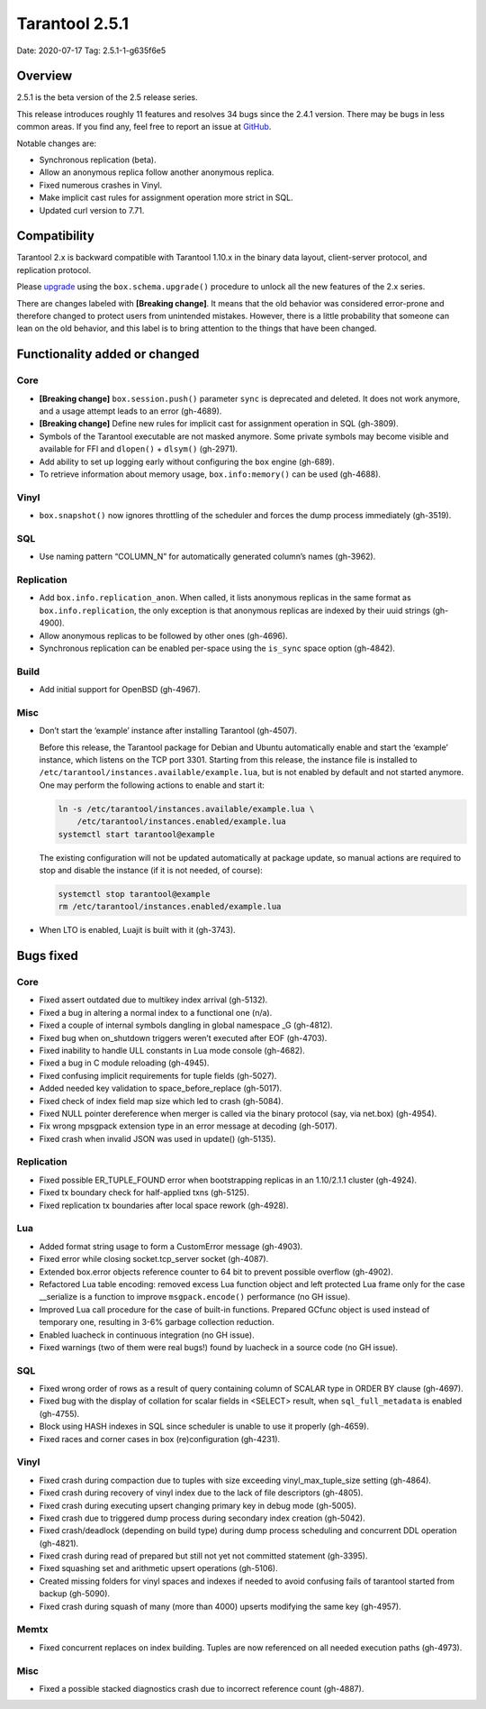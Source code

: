 Tarantool 2.5.1
===============

Date: 2020-07-17 Tag: 2.5.1-1-g635f6e5

Overview
--------

2.5.1 is the beta version of the 2.5 release series.

This release introduces roughly 11 features and resolves 34 bugs since
the 2.4.1 version. There may be bugs in less common areas. If you find
any, feel free to report an issue at
`GitHub <https://github.com/tarantool/tarantool/issues>`__.

Notable changes are:

-   Synchronous replication (beta).
-   Allow an anonymous replica follow another anonymous replica.
-   Fixed numerous crashes in Vinyl.
-   Make implicit cast rules for assignment operation more strict in SQL.
-   Updated curl version to 7.71.

Compatibility
-------------

Tarantool 2.x is backward compatible with Tarantool 1.10.x in the binary
data layout, client-server protocol, and replication protocol.

Please
`upgrade <https://www.tarantool.io/en/doc/2.3/book/admin/upgrades/>`__
using the ``box.schema.upgrade()`` procedure to unlock all the new
features of the 2.x series.

There are changes labeled with **[Breaking change]**. It means that the
old behavior was considered error-prone and therefore changed to protect
users from unintended mistakes. However, there is a little probability
that someone can lean on the old behavior, and this label is to bring
attention to the things that have been changed.

Functionality added or changed
------------------------------

Core
~~~~

-   **[Breaking change]** ``box.session.push()`` parameter ``sync`` is
    deprecated and deleted. It does not work anymore, and a usage attempt
    leads to an error (gh-4689).
-   **[Breaking change]** Define new rules for implicit cast for
    assignment operation in SQL (gh-3809).
-   Symbols of the Tarantool executable are not masked anymore. Some
    private symbols may become visible and available for FFI and
    ``dlopen()`` + ``dlsym()`` (gh-2971).
-   Add ability to set up logging early without configuring the ``box``
    engine (gh-689).
-   To retrieve information about memory usage, ``box.info:memory()`` can
    be used (gh-4688).

Vinyl
~~~~~

-   ``box.snapshot()`` now ignores throttling of the scheduler and forces
    the dump process immediately (gh-3519).

SQL
~~~

-   Use naming pattern “COLUMN_N” for automatically generated column’s
    names (gh-3962).

Replication
~~~~~~~~~~~

-   Add ``box.info.replication_anon``. When called, it lists anonymous
    replicas in the same format as ``box.info.replication``, the only
    exception is that anonymous replicas are indexed by their uuid
    strings (gh-4900).
-   Allow anonymous replicas to be followed by other ones (gh-4696).
-   Synchronous replication can be enabled per-space using the
    ``is_sync`` space option (gh-4842).

Build
~~~~~

-   Add initial support for OpenBSD (gh-4967).

Misc
~~~~

-   Don’t start the ‘example’ instance after installing Tarantool
    (gh-4507).

    Before this release, the Tarantool package for Debian and Ubuntu
    automatically enable and start the ‘example’ instance, which listens
    on the TCP port 3301. Starting from this release, the instance file
    is installed to ``/etc/tarantool/instances.available/example.lua``,
    but is not enabled by default and not started anymore. One may
    perform the following actions to enable and start it:

    ..  code-block:: bash

        ln -s /etc/tarantool/instances.available/example.lua \
            /etc/tarantool/instances.enabled/example.lua
        systemctl start tarantool@example

    The existing configuration will not be updated automatically at
    package update, so manual actions are required to stop and disable
    the instance (if it is not needed, of course):

    ..  code-block:: bash

        systemctl stop tarantool@example
        rm /etc/tarantool/instances.enabled/example.lua

-   When LTO is enabled, Luajit is built with it (gh-3743).

Bugs fixed
----------


Core
~~~~

-   Fixed assert outdated due to multikey index arrival (gh-5132).
-   Fixed a bug in altering a normal index to a functional one (n/a).
-   Fixed a couple of internal symbols dangling in global namespace \_G
    (gh-4812).
-   Fixed bug when on_shutdown triggers weren’t executed after EOF
    (gh-4703).
-   Fixed inability to handle ULL constants in Lua mode console
    (gh-4682).
-   Fixed a bug in C module reloading (gh-4945).
-   Fixed confusing implicit requirements for tuple fields (gh-5027).
-   Added needed key validation to space_before_replace (gh-5017).
-   Fixed check of index field map size which led to crash (gh-5084).
-   Fixed NULL pointer dereference when merger is called via the binary
    protocol (say, via net.box) (gh-4954).
-   Fix wrong mpsgpack extension type in an error message at decoding
    (gh-5017).
-   Fixed crash when invalid JSON was used in update() (gh-5135).


Replication
~~~~~~~~~~~

-   Fixed possible ER_TUPLE_FOUND error when bootstrapping replicas in an
    1.10/2.1.1 cluster (gh-4924).
-   Fixed tx boundary check for half-applied txns (gh-5125).
-   Fixed replication tx boundaries after local space rework (gh-4928).

Lua
~~~

-   Added format string usage to form a CustomError message (gh-4903).
-   Fixed error while closing socket.tcp_server socket (gh-4087).
-   Extended box.error objects reference counter to 64 bit to prevent
    possible overflow (gh-4902).
-   Refactored Lua table encoding: removed excess Lua function object and
    left protected Lua frame only for the case \__serialize is a function
    to improve ``msgpack.encode()`` performance (no GH issue).
-   Improved Lua call procedure for the case of built-in functions.
    Prepared GCfunc object is used instead of temporary one, resulting in
    3-6% garbage collection reduction.
-   Enabled luacheck in continuous integration (no GH issue).
-   Fixed warnings (two of them were real bugs!) found by luacheck in a
    source code (no GH issue).


SQL
~~~

-   Fixed wrong order of rows as a result of query containing column of
    SCALAR type in ORDER BY clause (gh-4697).
-   Fixed bug with the display of collation for scalar fields in <SELECT>
    result, when ``sql_full_metadata`` is enabled (gh-4755).
-   Block using HASH indexes in SQL since scheduler is unable to use it
    properly (gh-4659).
-   Fixed races and corner cases in box (re)configuration (gh-4231).


Vinyl
~~~~~

-   Fixed crash during compaction due to tuples with size exceeding
    vinyl_max_tuple_size setting (gh-4864).
-   Fixed crash during recovery of vinyl index due to the lack of file
    descriptors (gh-4805).
-   Fixed crash during executing upsert changing primary key in debug
    mode (gh-5005).
-   Fixed crash due to triggered dump process during secondary index
    creation (gh-5042).
-   Fixed crash/deadlock (depending on build type) during dump process
    scheduling and concurrent DDL operation (gh-4821).
-   Fixed crash during read of prepared but still not yet not committed
    statement (gh-3395).
-   Fixed squashing set and arithmetic upsert operations (gh-5106).
-   Created missing folders for vinyl spaces and indexes if needed to
    avoid confusing fails of tarantool started from backup (gh-5090).
-   Fixed crash during squash of many (more than 4000) upserts modifying
    the same key (gh-4957).

Memtx
~~~~~

-   Fixed concurrent replaces on index building. Tuples are now
    referenced on all needed execution paths (gh-4973).


Misc
~~~~

-   Fixed a possible stacked diagnostics crash due to incorrect reference
    count (gh-4887).
